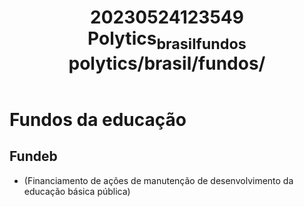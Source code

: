 :PROPERTIES:
:ID:       713757d0-9700-46ef-988d-0c9a0a0ac3ed
:END:
#+title: 20230524123549 Polytics_brasil_fundos
#+title: polytics/brasil/fundos/
* Fundos da educação
** Fundeb
- (Financiamento de ações de manutenção de desenvolvimento da educação básica pública)
